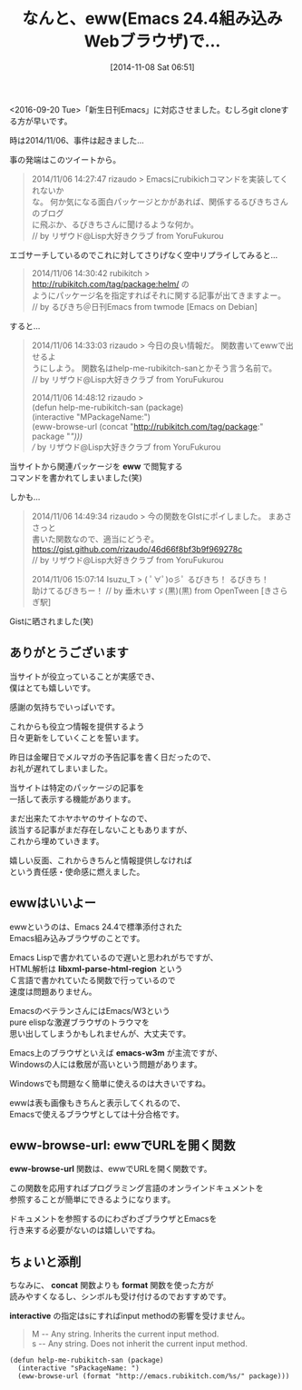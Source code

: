 #+BLOG: rubikitch
#+POSTID: 394
#+BLOG: rubikitch
#+DATE: [2014-11-08 Sat 06:51]
#+PERMALINK: help-me-rubikitch-san
#+OPTIONS: toc:nil num:nil todo:nil pri:nil tags:nil ^:nil \n:t -:nil
#+ISPAGE: nil
#+DESCRIPTION:M-x help-me-rubikitch-sanで日刊Emacsを開く(笑)
# (progn (erase-buffer)(find-file-hook--org2blog/wp-mode))
#+BLOG: rubikitch
#+CATEGORY: プログラミングヘルプ
#+DESCRIPTION:
#+TAGS: eww
#+TITLE: なんと、eww(Emacs 24.4組み込みWebブラウザ)で…
<2016-09-20 Tue>「新生日刊Emacs」に対応させました。むしろgit cloneする方が早いです。

時は2014/11/06、事件は起きました…

事の発端はこのツイートから。

#+BEGIN_QUOTE
 2014/11/06 14:27:47 rizaudo > Emacsにrubikichコマンドを実装してくれないか
 な。 何か気になる面白パッケージとかがあれば、関係するるびきちさんのブログ
 に飛ぶか、るびきちさんに聞けるような何か。
 // by リザウド@Lisp大好きクラブ from YoruFukurou
#+END_QUOTE

エゴサーチしているのでこれに対してさりげなく空中リプライしてみると…

#+BEGIN_QUOTE
 2014/11/06 14:30:42 rubikitch > http://rubikitch.com/tag/package:helm/ の
 ようにパッケージ名を指定すればそれに関する記事が出てきますよー。
 // by るびきち＠日刊Emacs from twmode [Emacs on Debian]
#+END_QUOTE

すると…

#+BEGIN_QUOTE
 2014/11/06 14:33:03 rizaudo > 今日の良い情報だ。 関数書いてewwで出せるよ
 うにしよう。 関数名はhelp-me-rubikitch-sanとかそう言う名前で。
 // by リザウド@Lisp大好きクラブ from YoruFukurou

 2014/11/06 14:48:12 rizaudo >
 (defun help-me-rubikitch-san (package)
   (interactive "MPackageName:")
   (eww-browse-url (concat "http://rubikitch.com/tag/package:" package "/")))
 // by リザウド@Lisp大好きクラブ from YoruFukurou
#+END_QUOTE

当サイトから関連パッケージを *eww* で閲覧する
コマンドを書かれてしまいました(笑)

しかも…

#+BEGIN_QUOTE
 2014/11/06 14:49:34 rizaudo > 今の関数をGIstにポイしました。 まあささっと
 書いた関数なので、適当にどうぞ。
 https://gist.github.com/rizaudo/46d66f8bf3b9f969278c
 // by リザウド@Lisp大好きクラブ from YoruFukurou

 2014/11/06 15:07:14 Isuzu_T > ( ﾟ∀ﾟ)o彡ﾟ るびきち！ るびきち！
 助けてるびきちー！ // by 垂木いすゞ(黒)(黒) from OpenTween [きさらぎ駅]
#+END_QUOTE

Gistに晒されました(笑)


** ありがとうございます
当サイトが役立っていることが実感でき、
僕はとても嬉しいです。

感謝の気持ちでいっぱいです。

これからも役立つ情報を提供するよう
日々更新をしていくことを誓います。

昨日は金曜日でメルマガの予告記事を書く日だったので、
お礼が遅れてしまいました。

当サイトは特定のパッケージの記事を
一括して表示する機能があります。


まだ出来たてホヤホヤのサイトなので、
該当する記事がまだ存在しないこともありますが、
これから埋めていきます。

嬉しい反面、これからきちんと情報提供しなければ
という責任感・使命感に燃えました。

** ewwはいいよー
ewwというのは、Emacs 24.4で標準添付された
Emacs組み込みブラウザのことです。

Emacs Lispで書かれているので遅いと思われがちですが、
HTML解析は *libxml-parse-html-region* という
Ｃ言語で書かれていたる関数で行っているので
速度は問題ありません。

EmacsのベテランさんにはEmacs/W3という
pure elispな激遅ブラウザのトラウマを
思い出してしまうかもしれませんが、大丈夫です。


Emacs上のブラウザといえば *emacs-w3m* が主流ですが、
Windowsの人には敷居が高いという問題があります。

Windowsでも問題なく簡単に使えるのは大きいですね。

ewwは表も画像もきちんと表示してくれるので、
Emacsで使えるブラウザとしては十分合格です。
** eww-browse-url: ewwでURLを開く関数
*eww-browse-url* 関数は、ewwでURLを開く関数です。

この関数を応用すればプログラミング言語のオンラインドキュメントを
参照することが簡単にできるようになります。

ドキュメントを参照するのにわざわざブラウザとEmacsを
行き来する必要がないのは嬉しいですね。
** ちょいと添削
ちなみに、 *concat* 関数よりも *format* 関数を使った方が
読みやすくなるし、シンボルも受け付けるのでおすすめです。

*interactive* の指定はsにすればinput methodの影響を受けません。

#+BEGIN_QUOTE
M -- Any string.  Inherits the current input method.
s -- Any string.  Does not inherit the current input method.
#+END_QUOTE


#+BEGIN: include :file "/r/sync/junk/141108/141108070748.el"
#+BEGIN_SRC fundamental
(defun help-me-rubikitch-san (package)
  (interactive "sPackageName: ")
  (eww-browse-url (format "http://emacs.rubikitch.com/%s/" package)))
#+END_SRC

#+END:
